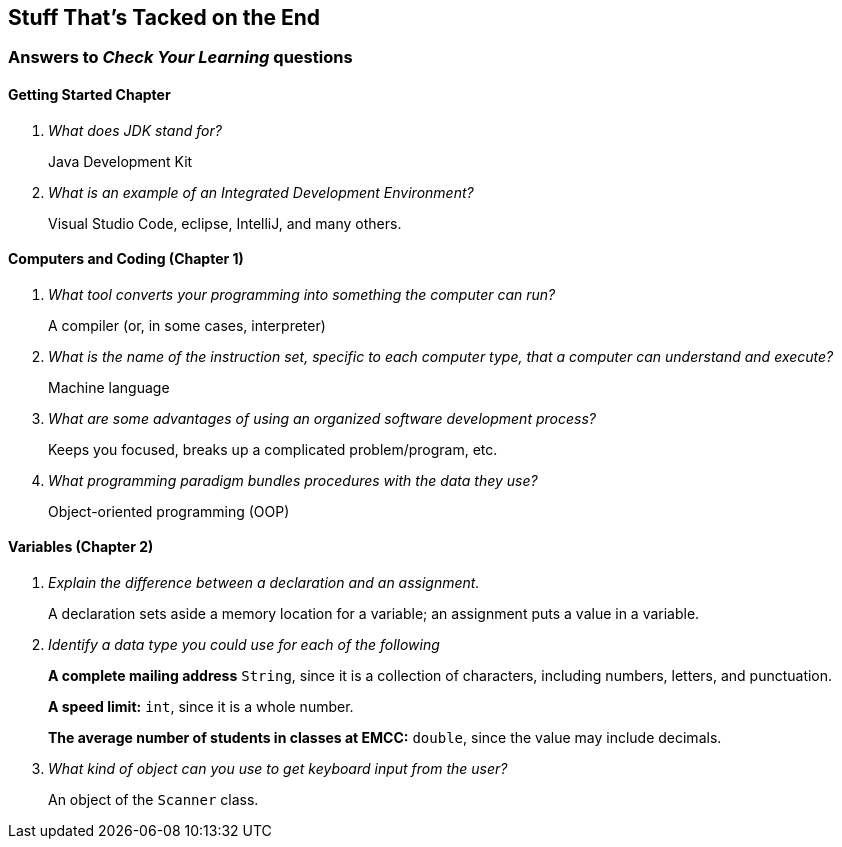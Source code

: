 :imagesdir: images
:sourcedir: source
// The following corrects the directories if this is included in the index file.
ifeval::["{docname}" == "index"]
:imagesdir: chapter-1/images
:sourcedir: chapter-1/source
endif::[]

== Stuff That's Tacked on the End

=== Answers to _Check Your Learning_ questions

==== Getting Started Chapter

[qanda]
What does JDK stand for?::
Java Development Kit

What is an example of an Integrated Development Environment?::
Visual Studio Code, eclipse, IntelliJ, and many others.

==== Computers and Coding (Chapter 1)

[qanda]
What tool converts your programming into something the computer can run?::
A compiler (or, in some cases, interpreter)

What is the name of the instruction set, specific to each computer type, that a computer can understand and execute?::
Machine language

What are some advantages of using an organized software development process?::
Keeps you focused, breaks up a complicated problem/program, etc.

What programming paradigm bundles procedures with the data they use?::
Object-oriented programming (OOP)

==== Variables (Chapter 2)

[qanda]
Explain the difference between a declaration and an assignment.::
A declaration sets aside a memory location for a variable; an assignment puts a value in a variable.

Identify a data type you could use for each of the following::
+
--
*A complete mailing address* `String`, since it is a collection of characters, including numbers, letters, and punctuation.

*A speed limit:* `int`, since it is a whole number.

*The average number of students in classes at EMCC:* `double`, since the value may include decimals.
--

What kind of object can you use to get keyboard input from the user?:: An object of the `Scanner` class.
